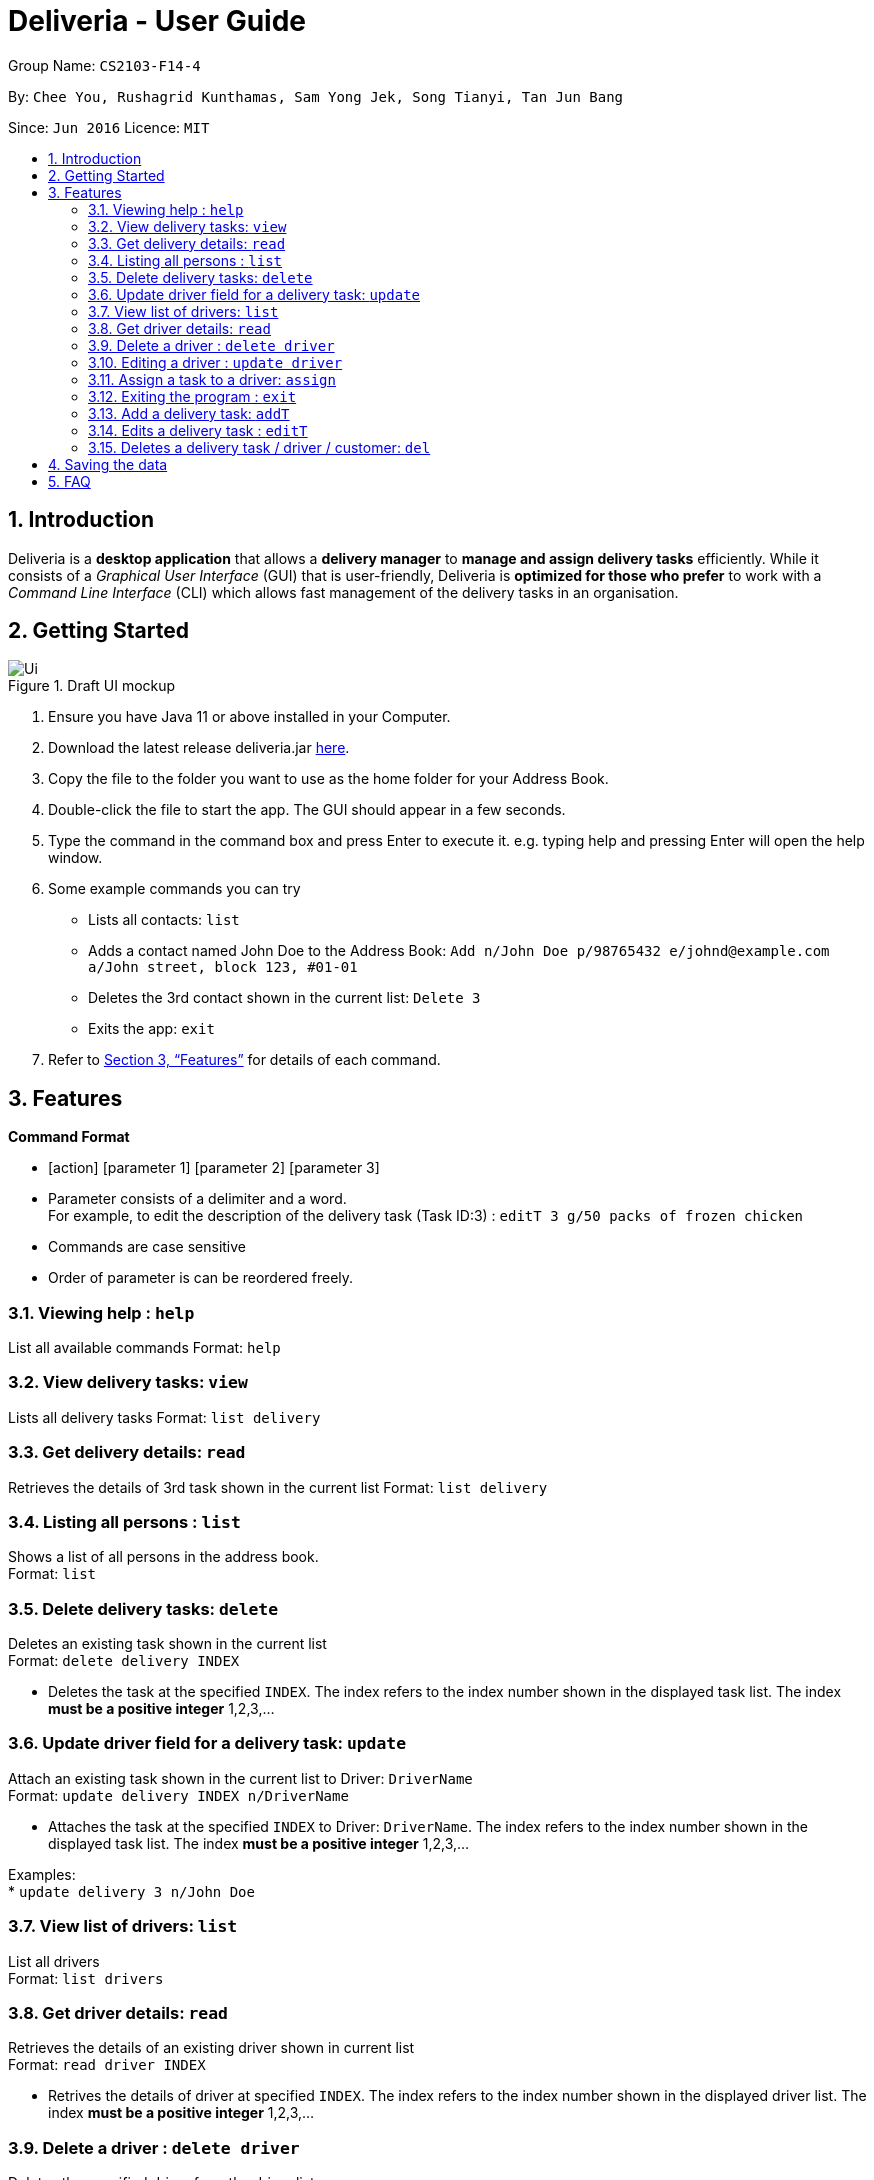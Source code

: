 = Deliveria - User Guide
:site-section: UserGuide
:toc:
:toc-title:
:toc-placement: preamble
:sectnums:
:imagesDir: images
:stylesDir: stylesheets
:xrefstyle: full
:experimental:
ifdef::env-github[]
:tip-caption: :bulb:
:note-caption: :information_source:
endif::[]
:repoURL: https://github.com/se-edu/addressbook-level3

Group Name: `CS2103-F14-4`

By: `Chee You, Rushagrid Kunthamas, Sam Yong Jek, Song Tianyi, Tan Jun Bang`

Since: `Jun 2016`      Licence: `MIT`

== Introduction

Deliveria is a *desktop application* that allows a *delivery manager* to *manage and assign delivery tasks* efficiently. While it consists of a _Graphical User Interface_ (GUI) that is user-friendly, Deliveria is *optimized for those who prefer* to work with a _Command Line Interface_ (CLI) which allows fast management of the delivery tasks in an organisation.

== Getting Started
.Draft UI mockup
image::/images/Ui.png[Ui]
[caption="Figure 1: ",link="/images/Ui.png"]
. Ensure you have Java 11 or above installed in your Computer.
. Download the latest release deliveria.jar https://github.com/AY1920S1-CS2103T-F14-4/main/releases[here].
. Copy the file to the folder you want to use as the home folder for your Address Book.
. Double-click the file to start the app. The GUI should appear in a few seconds.
. Type the command in the command box and press Enter to execute it.
e.g. typing help and pressing Enter will open the help window.
. Some example commands you can try
* Lists all contacts: `list`

* Adds a contact named John Doe to the Address Book: `Add n/John Doe p/98765432 e/johnd@example.com a/John street, block 123, #01-01`

* Deletes the 3rd contact shown in the current list: `Delete 3`

* Exits the app: `exit`

. Refer to <<Features>>  for details of each command.

[[Features]]
== Features

====
*Command Format*

* [action] [parameter 1] [parameter 2] [parameter 3]
* Parameter consists of a delimiter and a word. +
For example, to edit the description of the delivery task (Task ID:3) : `editT 3 g/50 packs of frozen chicken`
* Commands are case sensitive
* Order of parameter is can be reordered freely.
====

=== Viewing help : `help`

List all available commands
Format: `help`


=== View delivery tasks: `view`

Lists all delivery tasks
Format: `list delivery`

=== Get delivery details: `read`

Retrieves the details of 3rd task shown in the current list
Format: `list delivery`

=== Listing all persons : `list`

Shows a list of all persons in the address book. +
Format: `list`

=== Delete delivery tasks: `delete`
Deletes an existing task shown in the current list +
Format: `delete delivery INDEX`

****
* Deletes the task at the specified `INDEX`. The index refers to the index number shown in the displayed task list. The index *must be a positive integer* 1,2,3,...
****

=== Update driver field for a delivery task: `update`

Attach an existing task shown in the current list to Driver: `DriverName` +
Format: `update delivery INDEX n/DriverName`

****
* Attaches the task at the specified `INDEX` to Driver: `DriverName`. The index refers to the index number shown in the displayed task list. The index *must be a positive integer* 1,2,3,...
****

Examples: +
* `update delivery 3 n/John Doe`

=== View list of drivers: `list`

List all drivers +
Format: `list drivers`

=== Get driver details: `read`

Retrieves the details of an existing driver shown in current list +
Format: `read driver INDEX`

****
* Retrives the details of driver at specified `INDEX`. The index refers to the index number shown in the displayed driver list. The index *must be a positive integer* 1,2,3,...
****

=== Delete a driver : `delete driver`

Deletes the specified driver from the driver list. +
Format: `delete driver INDEX`

****
* Deletes the driver at the specified `INDEX`.
* The driver cannot be deleted if it's already assigned to a task.
* The index refers to the index numbers shown in the displayed driver's list.
* The index *must be a positive integer* 1, 2, 3, ..
****

Examples:

* `list` +
`delete driver 2` +
Deletes the 2nd driver in the address book.
* `find Betsy` +
`delete 1` +
Deletes the 1st person in the results of the `find` command.



=== Editing a driver : `update driver`

Edits an existing driver in the address book. +
Format: `update driver INDEX [n/NAME] [p/PHONE] [e/EMAIL] [a/ADDRESS] [t/TAG]...`

****
* Edits the driver at the specified `INDEX`. The index refers to the index number shown in the displayed person list. The index *must be a positive integer* 1, 2, 3, ...
* At least one of the optional fields must be provided.
* Existing values will be updated to the input values.
****

Examples:

* `edit 1 p/91234567 e/johndoe@example.com` +
Edits the phone number and email address of the 1st person to be `91234567` and `johndoe@example.com` respectively.
* `edit 2 n/Betsy Crower t/` +
Edits the name of the 2nd person to be `Betsy Crower` and clears all existing tags.


=== Assign a task to a driver: `assign`

Assign an existing task a driver. +
Format: `assign TASK_INDEX DRIVER_INDEX`

****
* If the driver is not available for that task, an error message will be shown.
* The indices refer to the numbers shown in the displayed lists.
****

Examples:

* `assign 1 3` +
Assigns the task at index 1 to the driver at index 3.

// end::delete[]

=== Exiting the program : `exit`

Exits the program. +
Format: `exit`

=== Add a delivery task: `addT`

Adds a delivery task to the task manager. +
Format: `addT [g/DESCRIPTION OF GOODS] [c/CUSTOMER ID] [dt/DATE OF DELIVERY]`

****
* DATE OF DELIVERY must be today onwards. Date format: d/M/yyyy.
* All fields are compulsory.
****

Examples:

* `addT g/100 frozon boxes of red grouper c/13 dt/10/12/2019`
* `addT g/1x washing machine c/10 dt/12/1/2020`

=== Edits a delivery task : `editT`

Edits a existing delivery task in the task manager. +
Format: `editT [TASK ID] [g/DESCRIPTION OF GOODS] [c/CUSTOMER ID] [dt/DATE OF DELIVERY]`

****
* Edited DATE OF DELIVERY must be today onwards. Date format: d/M/yyyy.
* Only indicate fields that you want to change.
****

Examples:

* `editT 3 g/50 frozen boxes of catfish` +
Edits the description of the task (Task ID: 3) to be `50 frozen boxes of catfish`.
* `editT 5 c/2 dt/10/12/2019` +
Edits the customer and date of delivery of the task (Task ID: 5) to be `Customer (Customer ID: 2)` and `10/12/2019` respectively.

=== Deletes a delivery task / driver / customer: `del`

Deletes a task / driver / customer from its respective managers. +
Format: `del [c/CUSTOMER ID]` | `del [t/DRIVER ID]` | `del [t/TASK ID]`

****
* Cannot delete a delivery task that is on-going. Remove the driver from the task first before deleting.
* Cannot delete a driver that is assigned to a on-going task. Remove the driver from the task first before deleting.
****

Examples:

* `del t/1` +
Deletes task (Task ID: 1) from the task manager.
* `del d/2` +
Deletes driver (Driver ID: 2) from the driver manager.

== Saving the data

Deliveria data are saved in the hard disk automatically after any command that changes the data. +
There is no need to save manually.

== FAQ

*Q*: How do I transfer my data to another Computer? +
*A*: Install the app in the other computer and overwrite the empty data file it creates with the file that contains the data of your previous Address Book folder.

*Q*: Where is the saved file at? +
*A*:  It is located in the same folder where the .jar file is. There will be a folder called `data`.

*Q*: How do I know the list of commands? +
*A*: The `help` command will give a list of available commands.


